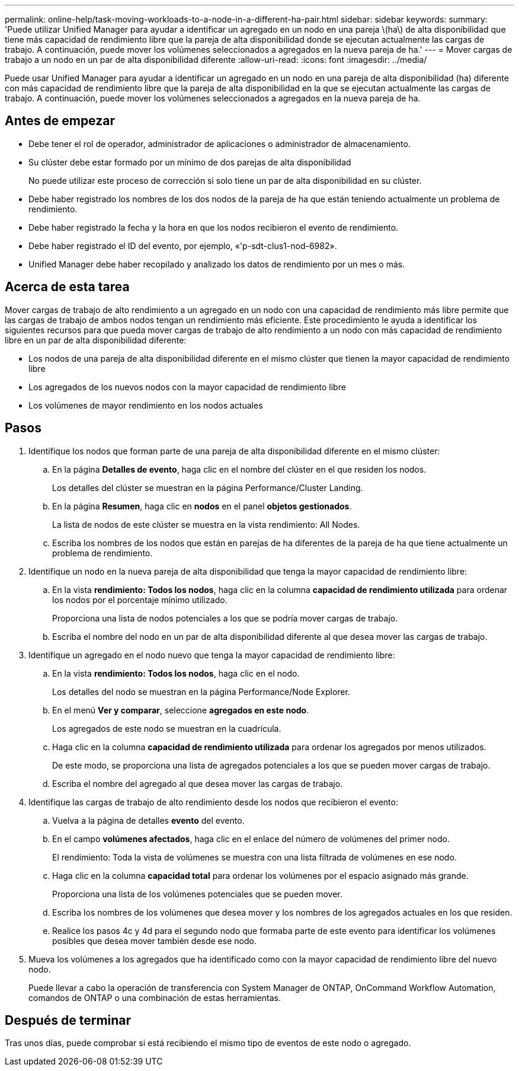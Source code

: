 ---
permalink: online-help/task-moving-workloads-to-a-node-in-a-different-ha-pair.html 
sidebar: sidebar 
keywords:  
summary: 'Puede utilizar Unified Manager para ayudar a identificar un agregado en un nodo en una pareja \(ha\) de alta disponibilidad que tiene más capacidad de rendimiento libre que la pareja de alta disponibilidad donde se ejecutan actualmente las cargas de trabajo. A continuación, puede mover los volúmenes seleccionados a agregados en la nueva pareja de ha.' 
---
= Mover cargas de trabajo a un nodo en un par de alta disponibilidad diferente
:allow-uri-read: 
:icons: font
:imagesdir: ../media/


[role="lead"]
Puede usar Unified Manager para ayudar a identificar un agregado en un nodo en una pareja de alta disponibilidad (ha) diferente con más capacidad de rendimiento libre que la pareja de alta disponibilidad en la que se ejecutan actualmente las cargas de trabajo. A continuación, puede mover los volúmenes seleccionados a agregados en la nueva pareja de ha.



== Antes de empezar

* Debe tener el rol de operador, administrador de aplicaciones o administrador de almacenamiento.
* Su clúster debe estar formado por un mínimo de dos parejas de alta disponibilidad
+
No puede utilizar este proceso de corrección si solo tiene un par de alta disponibilidad en su clúster.

* Debe haber registrado los nombres de los dos nodos de la pareja de ha que están teniendo actualmente un problema de rendimiento.
* Debe haber registrado la fecha y la hora en que los nodos recibieron el evento de rendimiento.
* Debe haber registrado el ID del evento, por ejemplo, «'p-sdt-clus1-nod-6982».
* Unified Manager debe haber recopilado y analizado los datos de rendimiento por un mes o más.




== Acerca de esta tarea

Mover cargas de trabajo de alto rendimiento a un agregado en un nodo con una capacidad de rendimiento más libre permite que las cargas de trabajo de ambos nodos tengan un rendimiento más eficiente. Este procedimiento le ayuda a identificar los siguientes recursos para que pueda mover cargas de trabajo de alto rendimiento a un nodo con más capacidad de rendimiento libre en un par de alta disponibilidad diferente:

* Los nodos de una pareja de alta disponibilidad diferente en el mismo clúster que tienen la mayor capacidad de rendimiento libre
* Los agregados de los nuevos nodos con la mayor capacidad de rendimiento libre
* Los volúmenes de mayor rendimiento en los nodos actuales




== Pasos

. Identifique los nodos que forman parte de una pareja de alta disponibilidad diferente en el mismo clúster:
+
.. En la página *Detalles de evento*, haga clic en el nombre del clúster en el que residen los nodos.
+
Los detalles del clúster se muestran en la página Performance/Cluster Landing.

.. En la página *Resumen*, haga clic en *nodos* en el panel *objetos gestionados*.
+
La lista de nodos de este clúster se muestra en la vista rendimiento: All Nodes.

.. Escriba los nombres de los nodos que están en parejas de ha diferentes de la pareja de ha que tiene actualmente un problema de rendimiento.


. Identifique un nodo en la nueva pareja de alta disponibilidad que tenga la mayor capacidad de rendimiento libre:
+
.. En la vista *rendimiento: Todos los nodos*, haga clic en la columna *capacidad de rendimiento utilizada* para ordenar los nodos por el porcentaje mínimo utilizado.
+
Proporciona una lista de nodos potenciales a los que se podría mover cargas de trabajo.

.. Escriba el nombre del nodo en un par de alta disponibilidad diferente al que desea mover las cargas de trabajo.


. Identifique un agregado en el nodo nuevo que tenga la mayor capacidad de rendimiento libre:
+
.. En la vista *rendimiento: Todos los nodos*, haga clic en el nodo.
+
Los detalles del nodo se muestran en la página Performance/Node Explorer.

.. En el menú *Ver y comparar*, seleccione *agregados en este nodo*.
+
Los agregados de este nodo se muestran en la cuadrícula.

.. Haga clic en la columna *capacidad de rendimiento utilizada* para ordenar los agregados por menos utilizados.
+
De este modo, se proporciona una lista de agregados potenciales a los que se pueden mover cargas de trabajo.

.. Escriba el nombre del agregado al que desea mover las cargas de trabajo.


. Identifique las cargas de trabajo de alto rendimiento desde los nodos que recibieron el evento:
+
.. Vuelva a la página de detalles *evento* del evento.
.. En el campo *volúmenes afectados*, haga clic en el enlace del número de volúmenes del primer nodo.
+
El rendimiento: Toda la vista de volúmenes se muestra con una lista filtrada de volúmenes en ese nodo.

.. Haga clic en la columna *capacidad total* para ordenar los volúmenes por el espacio asignado más grande.
+
Proporciona una lista de los volúmenes potenciales que se pueden mover.

.. Escriba los nombres de los volúmenes que desea mover y los nombres de los agregados actuales en los que residen.
.. Realice los pasos 4c y 4d para el segundo nodo que formaba parte de este evento para identificar los volúmenes posibles que desea mover también desde ese nodo.


. Mueva los volúmenes a los agregados que ha identificado como con la mayor capacidad de rendimiento libre del nuevo nodo.
+
Puede llevar a cabo la operación de transferencia con System Manager de ONTAP, OnCommand Workflow Automation, comandos de ONTAP o una combinación de estas herramientas.





== Después de terminar

Tras unos días, puede comprobar si está recibiendo el mismo tipo de eventos de este nodo o agregado.
